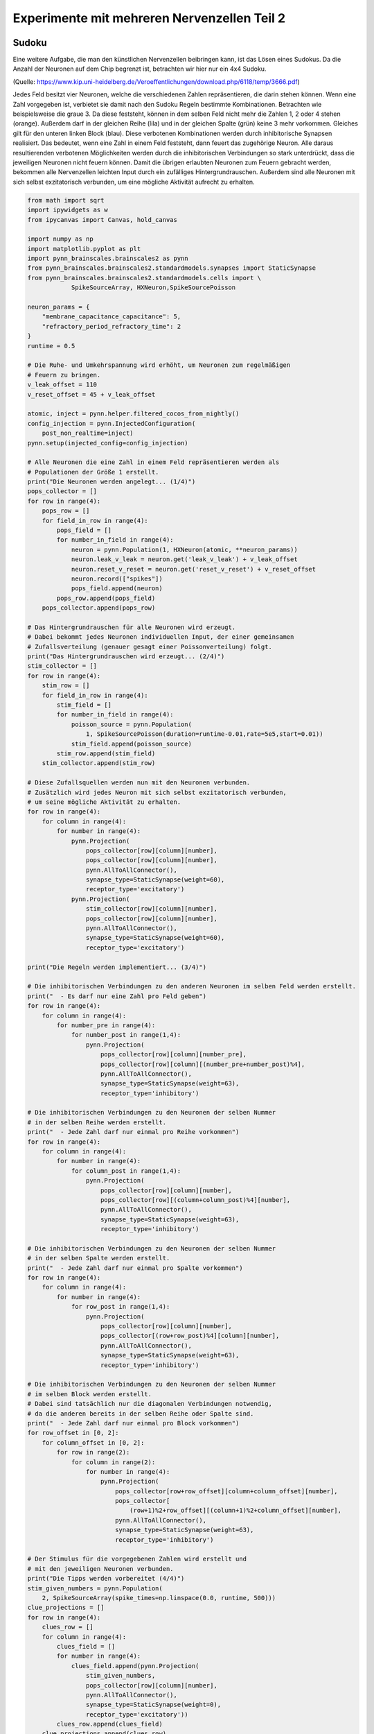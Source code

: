 
Experimente mit mehreren Nervenzellen Teil 2
============================================

Sudoku
------

Eine weitere Aufgabe, die man den künstlichen Nervenzellen beibringen
kann, ist das Lösen eines Sudokus. Da die Anzahl der Neuronen auf dem
Chip begrenzt ist, betrachten wir hier nur ein 4x4 Sudoku.

.. image:: _static/girlsday_sudoku.png
    :align: center
    :width: 500px

(Quelle: https://www.kip.uni-heidelberg.de/Veroeffentlichungen/download.php/6118/temp/3666.pdf)

Jedes Feld besitzt vier Neuronen, welche die verschiedenen Zahlen
repräsentieren, die darin stehen können. Wenn eine Zahl vorgegeben ist,
verbietet sie damit nach den Sudoku Regeln bestimmte Kombinationen.
Betrachten wie beispielsweise die graue 3. Da diese feststeht, können in
dem selben Feld nicht mehr die Zahlen 1, 2 oder 4 stehen (orange).
Außerdem darf in der gleichen Reihe (lila) und in der gleichen Spalte
(grün) keine 3 mehr vorkommen. Gleiches gilt für den unteren linken
Block (blau). Diese verbotenen Kombinationen werden durch inhibitorische
Synapsen realisiert. Das bedeutet, wenn eine Zahl in einem Feld
feststeht, dann feuert das zugehörige Neuron. Alle daraus resultierenden
verbotenen Möglichkeiten werden durch die inhibitorischen Verbindungen
so stark unterdrückt, dass die jeweiligen Neuronen nicht feuern können.
Damit die übrigen erlaubten Neuronen zum Feuern gebracht werden,
bekommen alle Nervenzellen leichten Input durch ein zufälliges
Hintergrundrauschen. Außerdem sind alle Neuronen mit sich selbst
exzitatorisch verbunden, um eine mögliche Aktivität aufrecht zu
erhalten.

.. code:: ipython3

    from math import sqrt
    import ipywidgets as w
    from ipycanvas import Canvas, hold_canvas

    import numpy as np
    import matplotlib.pyplot as plt
    import pynn_brainscales.brainscales2 as pynn
    from pynn_brainscales.brainscales2.standardmodels.synapses import StaticSynapse
    from pynn_brainscales.brainscales2.standardmodels.cells import \
                SpikeSourceArray, HXNeuron,SpikeSourcePoisson

    neuron_params = {
        "membrane_capacitance_capacitance": 5,
        "refractory_period_refractory_time": 2
    }
    runtime = 0.5

    # Die Ruhe- und Umkehrspannung wird erhöht, um Neuronen zum regelmäßigen
    # Feuern zu bringen.
    v_leak_offset = 110
    v_reset_offset = 45 + v_leak_offset

    atomic, inject = pynn.helper.filtered_cocos_from_nightly()
    config_injection = pynn.InjectedConfiguration(
        post_non_realtime=inject)
    pynn.setup(injected_config=config_injection)

    # Alle Neuronen die eine Zahl in einem Feld repräsentieren werden als
    # Populationen der Größe 1 erstellt.
    print("Die Neuronen werden angelegt... (1/4)")
    pops_collector = []
    for row in range(4):
        pops_row = []
        for field_in_row in range(4):
            pops_field = []
            for number_in_field in range(4):
                neuron = pynn.Population(1, HXNeuron(atomic, **neuron_params))
                neuron.leak_v_leak = neuron.get('leak_v_leak') + v_leak_offset
                neuron.reset_v_reset = neuron.get('reset_v_reset') + v_reset_offset
                neuron.record(["spikes"])
                pops_field.append(neuron)
            pops_row.append(pops_field)
        pops_collector.append(pops_row)

    # Das Hintergrundrauschen für alle Neuronen wird erzeugt.
    # Dabei bekommt jedes Neuronen individuellen Input, der einer gemeinsamen
    # Zufallsverteilung (genauer gesagt einer Poissonverteilung) folgt.
    print("Das Hintergrundrauschen wird erzeugt... (2/4)")
    stim_collector = []
    for row in range(4):
        stim_row = []
        for field_in_row in range(4):
            stim_field = []
            for number_in_field in range(4):
                poisson_source = pynn.Population(
                    1, SpikeSourcePoisson(duration=runtime-0.01,rate=5e5,start=0.01))
                stim_field.append(poisson_source)
            stim_row.append(stim_field)
        stim_collector.append(stim_row)

    # Diese Zufallsquellen werden nun mit den Neuronen verbunden.
    # Zusätzlich wird jedes Neuron mit sich selbst exzitatorisch verbunden,
    # um seine mögliche Aktivität zu erhalten.
    for row in range(4):
        for column in range(4):
            for number in range(4):
                pynn.Projection(
                    pops_collector[row][column][number],
                    pops_collector[row][column][number],
                    pynn.AllToAllConnector(),
                    synapse_type=StaticSynapse(weight=60),
                    receptor_type='excitatory')
                pynn.Projection(
                    stim_collector[row][column][number],
                    pops_collector[row][column][number],
                    pynn.AllToAllConnector(),
                    synapse_type=StaticSynapse(weight=60),
                    receptor_type='excitatory')

    print("Die Regeln werden implementiert... (3/4)")

    # Die inhibitorischen Verbindungen zu den anderen Neuronen im selben Feld werden erstellt.
    print("  - Es darf nur eine Zahl pro Feld geben")
    for row in range(4):
        for column in range(4):
            for number_pre in range(4):
                for number_post in range(1,4):
                    pynn.Projection(
                        pops_collector[row][column][number_pre],
                        pops_collector[row][column][(number_pre+number_post)%4],
                        pynn.AllToAllConnector(),
                        synapse_type=StaticSynapse(weight=63),
                        receptor_type='inhibitory')

    # Die inhibitorischen Verbindungen zu den Neuronen der selben Nummer
    # in der selben Reihe werden erstellt.
    print("  - Jede Zahl darf nur einmal pro Reihe vorkommen")
    for row in range(4):
        for column in range(4):
            for number in range(4):
                for column_post in range(1,4):
                    pynn.Projection(
                        pops_collector[row][column][number],
                        pops_collector[row][(column+column_post)%4][number],
                        pynn.AllToAllConnector(),
                        synapse_type=StaticSynapse(weight=63),
                        receptor_type='inhibitory')

    # Die inhibitorischen Verbindungen zu den Neuronen der selben Nummer
    # in der selben Spalte werden erstellt.
    print("  - Jede Zahl darf nur einmal pro Spalte vorkommen")
    for row in range(4):
        for column in range(4):
            for number in range(4):
                for row_post in range(1,4):
                    pynn.Projection(
                        pops_collector[row][column][number],
                        pops_collector[(row+row_post)%4][column][number],
                        pynn.AllToAllConnector(),
                        synapse_type=StaticSynapse(weight=63),
                        receptor_type='inhibitory')

    # Die inhibitorischen Verbindungen zu den Neuronen der selben Nummer
    # im selben Block werden erstellt.
    # Dabei sind tatsächlich nur die diagonalen Verbindungen notwendig,
    # da die anderen bereits in der selben Reihe oder Spalte sind.
    print("  - Jede Zahl darf nur einmal pro Block vorkommen")
    for row_offset in [0, 2]:
        for column_offset in [0, 2]:
            for row in range(2):
                for column in range(2):
                    for number in range(4):
                        pynn.Projection(
                            pops_collector[row+row_offset][column+column_offset][number],
                            pops_collector[
                                (row+1)%2+row_offset][(column+1)%2+column_offset][number],
                            pynn.AllToAllConnector(),
                            synapse_type=StaticSynapse(weight=63),
                            receptor_type='inhibitory')

    # Der Stimulus für die vorgegebenen Zahlen wird erstellt und
    # mit den jeweiligen Neuronen verbunden.
    print("Die Tipps werden vorbereitet (4/4)")
    stim_given_numbers = pynn.Population(
        2, SpikeSourceArray(spike_times=np.linspace(0.0, runtime, 500)))
    clue_projections = []
    for row in range(4):
        clues_row = []
        for column in range(4):
            clues_field = []
            for number in range(4):
                clues_field.append(pynn.Projection(
                    stim_given_numbers,
                    pops_collector[row][column][number],
                    pynn.AllToAllConnector(),
                    synapse_type=StaticSynapse(weight=0),
                    receptor_type='excitatory'))
            clues_row.append(clues_field)
        clue_projections.append(clues_row)

    print("Das Sudoku ist fertig erstellt!")

.. code:: ipython3

    def canvas_leer(N=4, size=36):
        canvas = Canvas(
            width=size*N, height=size*N,
            layout=w.Layout(border=f'solid {size/15}px', margin='5px'))
        canvas.font = '0.7px sans-serif'
        canvas.text_align = 'center';
        canvas.text_baseline = 'middle'
        canvas.scale(size)
        return canvas

    def canvas_sudoku_leer(N=4, size=36):
        """Erstellt ein leeres Sudoku. Nur die Zahlen fehlen :)"""
        Ns = int(sqrt(N))
        canvas = canvas_leer(N, size)
        with hold_canvas(canvas):
            for i in range(0, N+1):
                canvas.line_width = 1/15 if i % Ns == 0 else 1/30
                canvas.stroke_line(0, i, N, i)
                canvas.stroke_line(i, 0, i, N)
        return canvas

    def solve_sudoku(num_clues, repetitions=5):
        test=True
        # Alle Tipps zurücksetzen
        for row in range(4):
            for column in range(4):
                for number in range(4):
                    for connection in clue_projections[row][column][number]:
                        connection.weight = 0.

        canvas_sudoku_start = canvas_sudoku_leer()
        # Tipps einschalten und anzeigen
        for i in range(num_clues):
            row, column, number = (int(clues[i][j]) - 1 for j in range(3))
            canvas_sudoku_start.fill_style = 'black'
            canvas_sudoku_start.fill_text(number+1, column+.5, row+.5)
            canvas_sudoku_start.fill_style = '#00000022'
            canvas_sudoku_start.fill_rect(column, row, 1, 1)
            for connection in clue_projections[row][column][number]:
                    connection.weight = 63.

        output = w.HBox()
        display(output)

        rate_list = []
        for k in range(repetitions):
            # neues Sudoku anzeigen
            canvas = canvas_leer()
            canvas.draw_image(canvas_sudoku_start, width=4, height=4)
            output.children += (canvas,)

            # Das Netzwerk wird emuliert.
            pynn.run(runtime)

            # Die Spikes werden verglichen.
            correct = 0
            for row in range(4):
                for column in range(4):
                    best_guess = '?'
                    canvas.fill_style = "#000000cc"
                    len_best_guess = 9  # erst ab 10 Spikes werden diese gezählt
                    for number in range(4):
                        for spike_train in pops_collector[row][column][number]\
                            .get_data("spikes").segments[0].spiketrains:
                            if len(spike_train) > len_best_guess:
                                best_guess = str(number+1)
                                len_best_guess = len(spike_train)
                    if solution[row*4 + column] == best_guess:
                        correct += 1
                        if test: canvas.fill_style = "darkgreen"
                    elif best_guess != "?" and test:
                        canvas.fill_style = "darkred"
                    canvas.fill_text(best_guess, column+.5, row+.5)
            rate_list.append(correct)
        if repetitions == 1:
            if test: print(f"Erfolg: {correct/16*100:.2f}%")
            return
        return np.mean(rate_list), np.std(rate_list)

.. code:: ipython3

    # Dies ist die Lösung des Sudokus:
    solution = (
        '3241'
        '1432'
        '2314'
        '4123'
    )

    # Die gegebenen Startnummern des Sudokus sind folgenderweise angegeben: 'Reihe Spalte Zahl'
    # Dabei kann jeder Eintrag Werte von 1 bis 4 annehmen.
    clues = ['113','141','211','432','233','323','134','312','421','224','344','443']

    from functools import partial
    w.interactive(
        solve_sudoku, dict(manual=True, manual_name="Los!"),
        num_clues=w.IntSlider(7, 0, len(clues), continuous_update=False, description="Anzahl Tipps"),
        repetitions=w.fixed(1))

Wie hängt der Erfolg mit der Anzahl der vorgegebenen Zahlen zusammen?
---------------------------------------------------------------------

Im nächsten Schritt soll diese Frage einmal systematischer untersucht werden:

.. code:: ipython3

    results = []
    number_clues = np.arange(4, 11)
    for num_clues in number_clues:
        print(f"\nDas Sudoku wird mit {num_clues} vorgegebenen Zahlen gelöst:")
        correct, correct_err = solve_sudoku(num_clues)
        print(f"Mittlerer Erfolg: {correct/16*100:.2f}%")
        results += [correct, correct_err]
    results = np.array(results).reshape(-1, 2)

    # Die Erfolgsrate wird visualisiert.
    plt.figure(figsize=(8, 5))
    plt.errorbar(number_clues, results[:,0], yerr=results[:,1], fmt='o')
    plt.xlabel("Anzahl der zum Start vorgegebenen Zahlen")
    plt.ylabel("Anzahl der korrekt gelösten Felder")
    plt.show()

